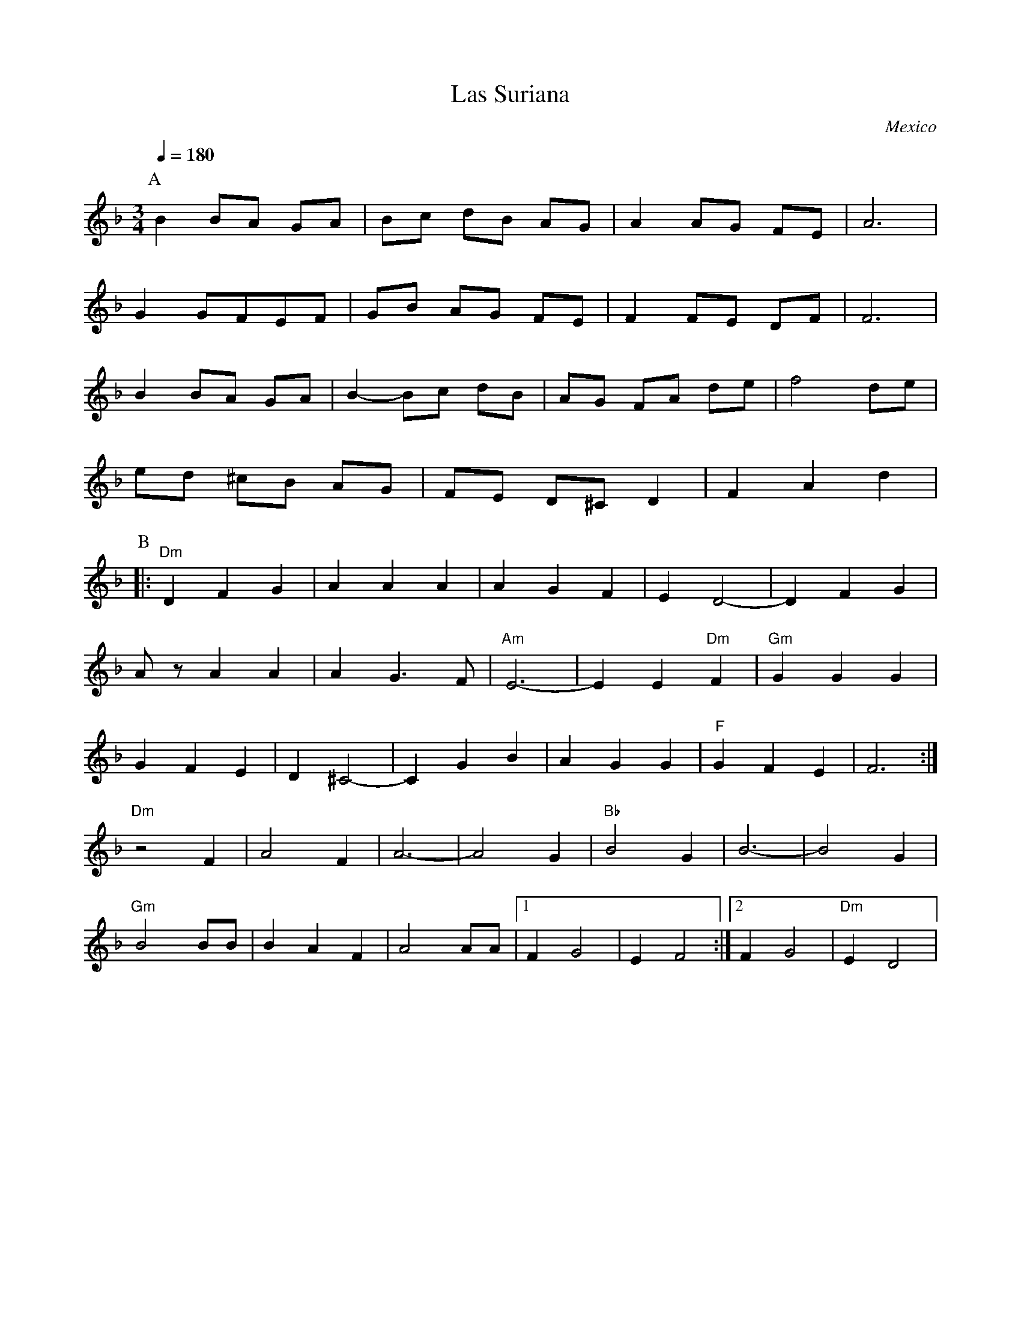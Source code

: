 X: 26
T: Las Suriana
O: Mexico
M: 3/4
L: 1/8
%P:B
K: Dm
Q:1/4=180
P:A
%%MIDI beat 97 87  77 4
%%MIDI program 11 % Vibraphone
  B2 BA GA  |Bc dB AG |A2 AG FE|A6     |
  G2 GFEF   |GB AG FE |F2 FE DF|F6     |
  B2 BA GA  |B2- Bc dB|AG FA de|f4 de  |
  ed ^cB AG |FE D^C D2|F2 A2 d2|
P:B
L:1/4
%%MIDI program 42 % Cello
%%MIDI chordprog 24 % Acoustic Guitar (nylon)
%%MIDI bassprog 32 % Acoustic Bass
%%MIDI chordvol 86
%%MIDI bassvol 101
%%MIDI gchord fzhziz
|:"Dm"DFG   |AAA      |AGF     |ED2-   |DFG    |
  A/z/ AA   |AG3/2F/  |"Am"E3- |EE"Dm"F|"Gm"GGG|
  GFE       |D^C2-    |CGB     |AGG    |"F"GFE |F3    :|
  "Dm"z2F   |A2F      |A3-     |A2G    |"Bb"B2G|B3-   |B2G    |
  "Gm"B2B/B/|BAF      |A2A/A/  |[1FG2  |EF2    :|[2FG2|"Dm"ED2|
